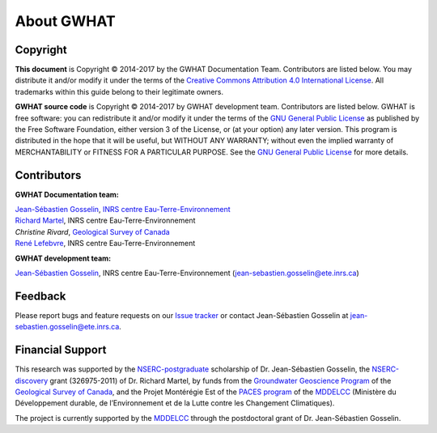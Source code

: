 About GWHAT
==============================

Copyright
-----------------------------------------------

**This document** is Copyright © 2014-2017 by the GWHAT Documentation Team.
Contributors are listed below. You may distribute it and/or modify it under
the terms of the `Creative Commons Attribution 4.0 International License`_. All
trademarks within this guide belong to their legitimate owners.

**GWHAT source code** is Copyright © 2014-2017 by GWHAT development team.
Contributors are listed below. GWHAT is free software: you can redistribute
it and/or modify it under the terms of the `GNU General Public License`_ as
published by the Free Software Foundation, either version 3 of the License, or
(at your option) any later version. This program is distributed in the hope
that it will be useful, but WITHOUT ANY WARRANTY; without even the implied
warranty of MERCHANTABILITY or FITNESS FOR A PARTICULAR PURPOSE. See the
`GNU General Public License`_ for more details.

.. _Creative Commons Attribution 4.0 International License: https://creativecommons.org/licenses/by/4.0/
.. _GNU General Public License: https://www.gnu.org/licenses/gpl-3.0.en.html

Contributors
-----------------------------------------------

**GWHAT Documentation team:**

| `Jean-Sébastien Gosselin`_, `INRS centre Eau-Terre-Environnement`_
| `Richard Martel`_, INRS centre Eau-Terre-Environnement
| `Christine Rivard`, `Geological Survey of Canada`_
| `René Lefebvre`_, INRS centre Eau-Terre-Environnement

**GWHAT development team:**

| `Jean-Sébastien Gosselin`_, INRS centre Eau-Terre-Environnement (jean-sebastien.gosselin@ete.inrs.ca)

.. _Jean-Sébastien Gosselin: https://github.com/jnsebgosselin
.. _Richard Martel: http://www.inrs.ca/richard-martel
.. _René Lefebvre: http://www.inrs.ca/rene-lefebvre
.. _Christine Rivard: https://profils-profiles.science.gc.ca/en/profile/christine-rivard

.. _INRS centre Eau-Terre-Environnement: http://www.ete.inrs.ca/
.. _Geological Survey of Canada: http://www.nrcan.gc.ca/earth-sciences/science/geology/gsc/17100

Feedback
-----------------------------------------------

Please report bugs and feature requests on our `Issue tracker`_ or
contact Jean-Sébastien Gosselin at jean-sebastien.gosselin@ete.inrs.ca.

.. _Issue tracker: https://github.com/jnsebgosselin/gwhat/issues
.. _jean-sebastien.gosselin@ete.inrs.ca : mailto:jean-sebastien.gosselin@ete.inrs.ca


Financial Support
-----------------------------------------------

This research was supported by the NSERC-postgraduate_ scholarship of 
Dr. Jean-Sébastien Gosselin, the NSERC-discovery_ grant (326975-2011) of 
Dr. Richard Martel, by funds from the `Groundwater Geoscience Program`_ of
the `Geological Survey of Canada`_, and the Projet Montérégie Est of the 
`PACES program`_ of the MDDELCC_ (Ministère du Développement durable, de 
l’Environnement et de la Lutte contre les Changement Climatiques).

The project is currently supported by the MDDELCC_ through the postdoctoral
grant of Dr. Jean-Sébastien Gosselin.

.. _NSERC-postgraduate: http://www.nserc-crsng.gc.ca/Students-Etudiants/PG-CS/index_eng.asp
.. _NSERC-discovery: http://www.nserc-crsng.gc.ca/Professors-Professeurs/Grants-Subs/DGIGP-PSIGP_eng.asp
.. _Groundwater Geoscience Program: http://www.nrcan.gc.ca/earth-sciences/resources/federal-programs/groundwater-geoscience-program/10909
.. _Geological Survey of Canada: http://www.nrcan.gc.ca/earth-sciences/science/geology/gsc/17100
.. _PACES program: http://www.mddelcc.gouv.qc.ca/eau/souterraines/programmes/acquisition-connaissance.htm
.. _MDDELCC: http://www.mddelcc.gouv.qc.ca/